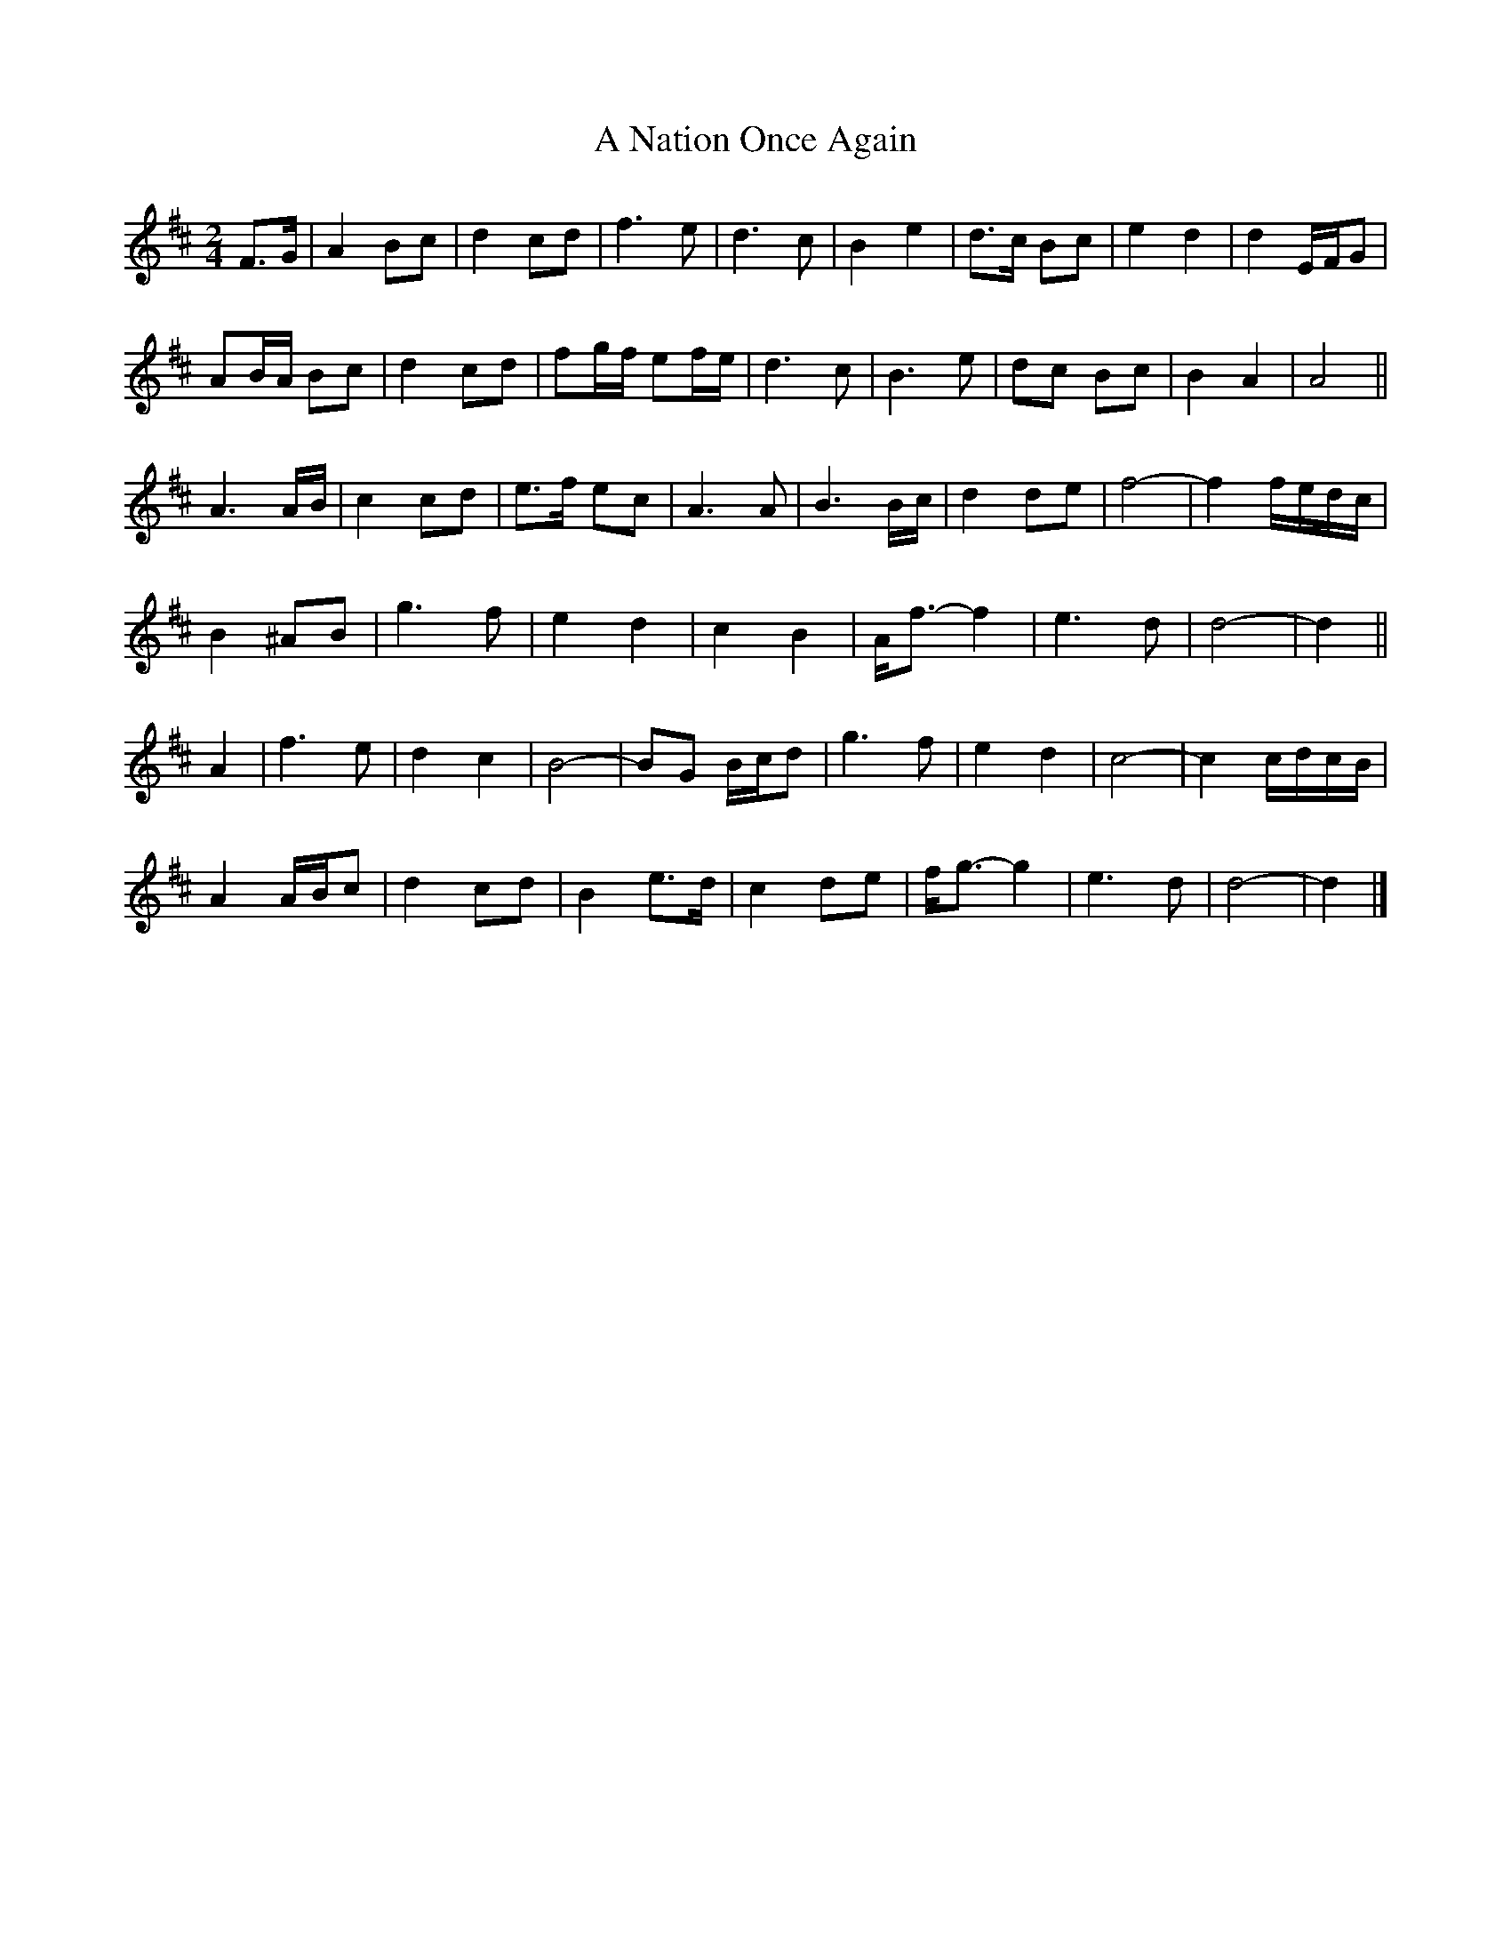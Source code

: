 X: 2
T: A Nation Once Again
Z: ceolachan
S: https://thesession.org/tunes/8124#setting19317
R: barndance
M: 4/4
L: 1/8
K: Dmaj
M: 2/4
F>G |A2 Bc | d2 cd | f3 e | d3 c | B2 e2 | d>c Bc | e2 d2 | d2 E/F/G |
AB/A/ Bc | d2 cd | fg/f/ ef/e/ | d3 c | B3 e | dc Bc | B2 A2 | A4 ||
A3 A/B/ | c2 cd | e>f ec | A3 A | B3 B/c/ | d2 de | f4- | f2 f/e/d/c/ |
B2 ^AB | g3 f | e2 d2 | c2 B2 | A<f- f2 | e3 d | d4- | d2 ||
A2 |f3 e | d2 c2 | B4- | BG B/c/d | g3 f | e2 d2 | c4- | c2 c/d/c/B/ |
A2 A/B/c | d2 cd | B2 e>d | c2 de | f<g- g2 | e3 d | d4- | d2 |]
